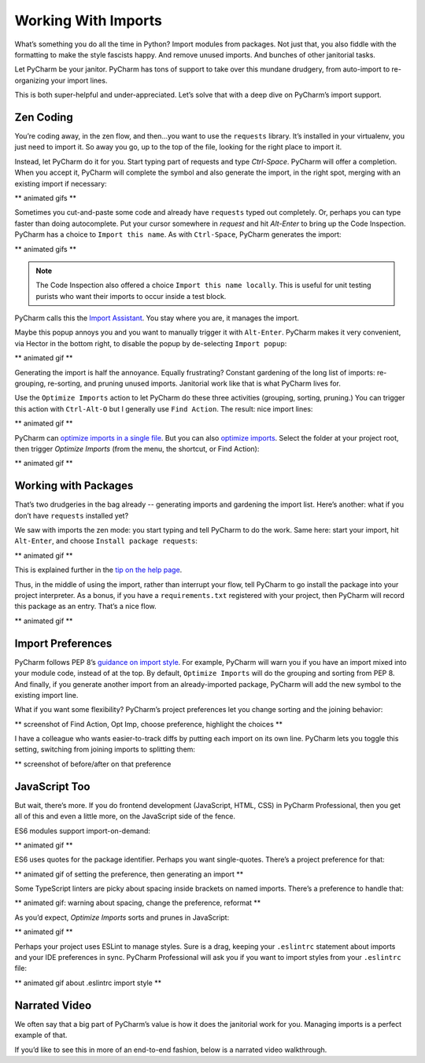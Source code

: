 ====================
Working With Imports
====================

What’s something you do all the time in Python? Import modules from
packages. Not just that, you also fiddle with the formatting to make
the style fascists happy. And remove unused imports. And bunches of
other janitorial tasks.

Let PyCharm be your janitor. PyCharm has tons of support to take over
this mundane drudgery, from auto-import to re-organizing your import
lines.

This is both super-helpful and under-appreciated. Let’s solve that with
a deep dive on PyCharm’s import support.

Zen Coding
==========

You’re coding away, in the zen flow, and then...you want to use the
``requests`` library. It’s installed in your virtualenv, you just need to
import it. So away you go, up to the top of the file, looking for the right
place to import it.

Instead, let PyCharm do it for you. Start typing part of requests and
type `Ctrl-Space`. PyCharm will offer a completion. When you accept it,
PyCharm will complete the symbol and also generate the import, in the right
spot, merging with an existing import if necessary:

** animated gifs **

Sometimes you cut-and-paste some code and already have ``requests`` typed
out completely. Or, perhaps you can type faster than doing autocomplete.
Put your cursor somewhere in `request` and hit `Alt-Enter` to bring up the
Code Inspection. PyCharm has a choice to ``Import this name``. As with
``Ctrl-Space``, PyCharm generates the import:

** animated gifs **

.. note::

    The Code Inspection also offered a choice ``Import this name locally``.
    This is useful for unit testing purists who want their imports to
    occur inside a test block.


PyCharm calls this the
`Import Assistant <https://www.jetbrains.com/help/pycharm/creating-imports.html>`_.
You stay where you are, it manages the import.

Maybe this popup annoys you and you want to manually trigger it with
``Alt-Enter``. PyCharm makes it very convenient, via Hector in the bottom
right, to  disable the popup by de-selecting ``Import popup``:

** animated gif **

Generating the import is half the annoyance. Equally frustrating? Constant
gardening of the long list of imports: re-grouping, re-sorting, and pruning
unused imports. Janitorial work like that is what PyCharm lives for.

Use the ``Optimize Imports`` action to let PyCharm do these three activities
(grouping, sorting, pruning.) You can trigger this action with ``Ctrl-Alt-O``
but I generally use ``Find Action``. The result: nice import lines:

** animated gif **

PyCharm can
`optimize imports in a single file <https://www.jetbrains.com/help/pycharm/optimizing-imports.html#optimize-imports-in-current-file>`_.
But you can also
`optimize imports <https://www.jetbrains.com/help/pycharm/optimizing-imports.html#optimize-imports-in-project>`_.
Select the folder at your project root, then trigger `Optimize Imports`
(from the menu, the shortcut, or Find Action):

** animated gif **

Working with Packages
=====================

That’s two drudgeries in the bag already -- generating imports and gardening
the import list. Here’s another: what if you don’t have ``requests`` installed
yet?

We saw with imports the zen mode: you start typing and tell PyCharm to do the
work. Same here: start your import, hit ``Alt-Enter``, and choose
``Install package requests``:

** animated gif **

This is explained further in the
`tip on the help page <https://www.jetbrains.com/help/pycharm/installing-uninstalling-and-upgrading-packages.html>`_.

Thus, in the middle of using the import, rather than interrupt your flow,
tell PyCharm to go install the package into your project interpreter. As a
bonus, if you have a ``requirements.txt`` registered with your project,
then PyCharm will record this package as an entry. That’s a nice flow.

** animated gif **

Import Preferences
==================


PyCharm follows PEP 8’s
`guidance on import style <https://www.python.org/dev/peps/pep-0008/#imports>`_.
For example, PyCharm will warn you if you have an import
mixed into your module code, instead of at the top. By default,
``Optimize Imports`` will do the grouping and sorting from PEP 8. And
finally, if you generate another import from an already-imported package,
PyCharm will add the new symbol to the existing import line.

What if you want some flexibility? PyCharm’s project preferences let you
change sorting and the joining behavior:

** screenshot of Find Action, Opt Imp, choose preference, highlight the choices **

I have a colleague who wants easier-to-track diffs by putting each import on
its own line. PyCharm lets you toggle this setting, switching from joining
imports to splitting them:

** screenshot of before/after on that preference

JavaScript Too
==============

But wait, there’s more. If you do frontend development (JavaScript, HTML,
CSS) in PyCharm Professional, then you get all of this and even a little
more, on the JavaScript side of the fence.

ES6 modules support import-on-demand:

** animated gif **

ES6 uses quotes for the package identifier. Perhaps you want single-quotes.
There’s a project preference for that:

** animated gif of setting the preference, then generating an import **

Some TypeScript linters are picky about spacing inside brackets on named
imports. There’s a preference to handle that:

** animated gif: warning about spacing, change the preference, reformat **

As you’d expect, `Optimize Imports` sorts and prunes in JavaScript:

** animated gif **

Perhaps your project uses ESLint to manage styles. Sure is a drag, keeping
your ``.eslintrc`` statement about imports and your IDE preferences in sync.
PyCharm Professional will ask you if you want to import styles from your
``.eslintrc`` file:

** animated gif about .eslintrc import style **

Narrated Video
==============

We often say that a big part of PyCharm’s value is how it does the janitorial
work for you. Managing imports is a perfect example of that.

If you’d like to see this in more of an end-to-end fashion, below is a
narrated video walkthrough.



